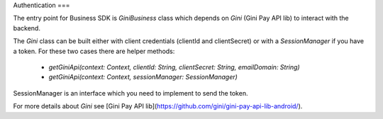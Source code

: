 Authentication
===

The entry point for Business SDK is `GiniBusiness` class which depends
on `Gini` (Gini Pay API lib) to interact with the backend.

The `Gini` class can be built either with client credentials (clientId and clientSecret)
or with a `SessionManager` if you have a token. For these two cases there are helper methods:
 - `getGiniApi(context: Context, clientId: String, clientSecret: String, emailDomain: String)`
 - `getGiniApi(context: Context, sessionManager: SessionManager)`

SessionManager is an interface which you need to implement to send the token.

For more details about `Gini` see [Gini Pay API lib](https://github.com/gini/gini-pay-api-lib-android/).